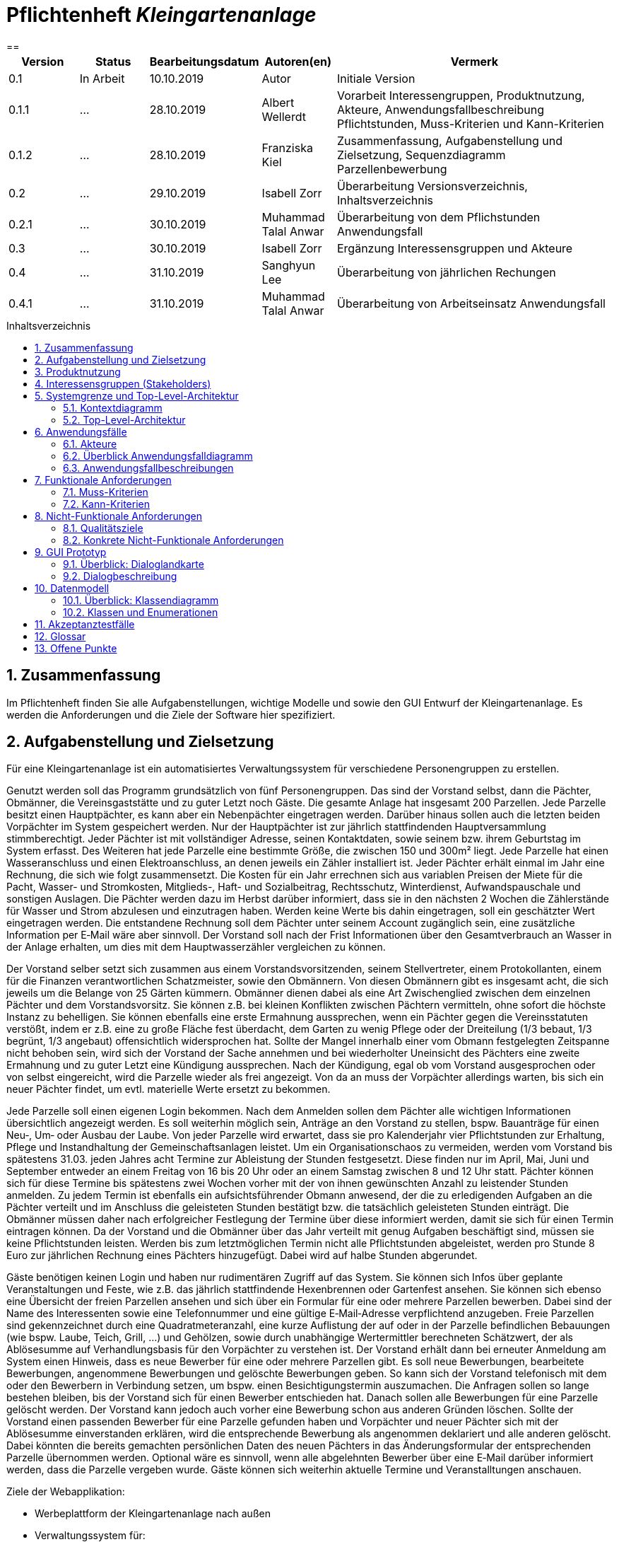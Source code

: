 // -- Table of Contents

:toc:
:toclevels: 3
:toc-title: Inhaltsverzeichnis
:toc-placement!:
:sectanchors:
:numbered:

= Pflichtenheft  __{project_name}__
:project_name: Kleingartenanlage
==

[options="header"]
[cols="1, 1, 1, 1, 4"]
|===
|Version | Status      | Bearbeitungsdatum   | Autoren(en) |  Vermerk
|0.1     | In Arbeit   | 10.10.2019          | Autor       | Initiale Version

|0.1.1
| ...
| 28.10.2019
| Albert Wellerdt
| Vorarbeit Interessengruppen, Produktnutzung, Akteure, Anwendungsfallbeschreibung Pflichtstunden,
 Muss-Kriterien und Kann-Kriterien

|0.1.2
| ...
| 28.10.2019
| Franziska Kiel
| Zusammenfassung, Aufgabenstellung und Zielsetzung, Sequenzdiagramm Parzellenbewerbung

|0.2
| ...
| 29.10.2019
| Isabell Zorr
| Überarbeitung Versionsverzeichnis, Inhaltsverzeichnis

|0.2.1
| ...
| 30.10.2019
| Muhammad Talal Anwar
| Überarbeitung von dem Pflichstunden Anwendungsfall

| 0.3
| ...
| 30.10.2019
| Isabell Zorr
| Ergänzung Interessensgruppen und Akteure

|0.4
| ...
| 31.10.2019
| Sanghyun Lee
| Überarbeitung von jährlichen Rechungen

|0.4.1
| ...
| 31.10.2019
| Muhammad Talal Anwar
| Überarbeitung von Arbeitseinsatz Anwendungsfall


|===

toc::[]

== Zusammenfassung
Im Pflichtenheft finden Sie alle Aufgabenstellungen, wichtige Modelle und sowie den GUI Entwurf der Kleingartenanlage.
Es werden die Anforderungen und die Ziele der Software hier spezifiziert.

== Aufgabenstellung und Zielsetzung

Für eine Kleingartenanlage ist ein automatisiertes Verwaltungssystem für verschiedene Personengruppen zu erstellen.

Genutzt werden soll das Programm grundsätzlich von fünf Personengruppen. Das sind der Vorstand
selbst, dann die Pächter, Obmänner, die Vereinsgaststätte und zu guter Letzt noch Gäste.
Die gesamte Anlage hat insgesamt 200 Parzellen. Jede Parzelle besitzt einen Hauptpächter, es kann
aber ein Nebenpächter eingetragen werden. Darüber hinaus sollen auch die letzten beiden
Vorpächter im System gespeichert werden. Nur der Hauptpächter ist zur jährlich stattfindenden
Hauptversammlung stimmberechtigt. Jeder Pächter ist mit vollständiger Adresse, seinen
Kontaktdaten, sowie seinem bzw. ihrem Geburtstag im System erfasst.
Des Weiteren hat jede Parzelle eine bestimmte Größe, die zwischen 150 und 300m² liegt. Jede Parzelle hat einen
Wasseranschluss und einen Elektroanschluss, an denen jeweils ein Zähler installiert ist. Jeder Pächter
erhält einmal im Jahr eine Rechnung, die sich wie folgt zusammensetzt. Die Kosten für ein Jahr
errechnen sich aus variablen Preisen der Miete für die Pacht, Wasser- und Stromkosten, Mitglieds-, Haft- und Sozialbeitrag,
Rechtsschutz, Winterdienst, Aufwandspauschale und sonstigen Auslagen.
Die Pächter werden dazu im
Herbst darüber informiert, dass sie in den nächsten 2 Wochen die Zählerstände für Wasser und
Strom abzulesen und einzutragen haben. Werden keine Werte bis dahin eingetragen, soll ein
geschätzter Wert eingetragen werden. Die entstandene Rechnung soll dem Pächter unter seinem
Account zugänglich sein, eine zusätzliche Information per E‐Mail wäre aber sinnvoll. Der Vorstand soll
nach der Frist Informationen über den Gesamtverbrauch an Wasser in der Anlage erhalten, um dies
mit dem Hauptwasserzähler vergleichen zu können.

Der Vorstand selber setzt sich zusammen aus einem Vorstandsvorsitzenden, seinem Stellvertreter,
einem Protokollanten, einem für die Finanzen verantwortlichen Schatzmeister, sowie den
Obmännern. Von diesen Obmännern gibt es insgesamt acht, die sich jeweils um die Belange von 25
Gärten kümmern. Obmänner dienen dabei als eine Art Zwischenglied zwischen dem einzelnen
Pächter und dem Vorstandsvorsitz. Sie können z.B. bei kleinen Konflikten zwischen Pächtern
vermitteln, ohne sofort die höchste Instanz zu behelligen. Sie können ebenfalls eine erste Ermahnung
aussprechen, wenn ein Pächter gegen die Vereinsstatuten verstößt, indem er z.B. eine zu große
Fläche fest überdacht, dem Garten zu wenig Pflege oder der Dreiteilung (1/3 bebaut, 1/3 begrünt,
1/3 angebaut) offensichtlich widersprochen hat. Sollte der Mangel innerhalb einer vom Obmann
festgelegten Zeitspanne nicht behoben sein, wird sich der Vorstand der Sache annehmen und bei
wiederholter Uneinsicht des Pächters eine zweite Ermahnung und zu guter Letzt eine Kündigung
aussprechen. Nach der Kündigung, egal ob vom Vorstand ausgesprochen oder von selbst eingereicht,
wird die Parzelle wieder als frei angezeigt. Von da an muss der Vorpächter allerdings warten, bis sich
ein neuer Pächter findet, um evtl. materielle Werte ersetzt zu bekommen.

Jede Parzelle soll einen eigenen Login bekommen. Nach dem Anmelden sollen dem Pächter alle
wichtigen Informationen übersichtlich angezeigt werden. Es soll weiterhin möglich sein, Anträge an
den Vorstand zu stellen, bspw. Bauanträge für einen Neu‐, Um‐ oder Ausbau der Laube. Von jeder
Parzelle wird erwartet, dass sie pro Kalenderjahr vier Pflichtstunden zur Erhaltung, Pflege und
Instandhaltung der Gemeinschaftsanlagen leistet. Um ein Organisationschaos zu vermeiden, werden
vom Vorstand bis spätestens 31.03. jeden Jahres acht Termine zur Ableistung der Stunden
festgesetzt. Diese finden nur im April, Mai, Juni und September entweder an einem Freitag von 16 bis
20 Uhr oder an einem Samstag zwischen 8 und 12 Uhr statt. Pächter können sich für diese Termine
bis spätestens zwei Wochen vorher mit der von ihnen gewünschten Anzahl zu leistender Stunden
anmelden. Zu jedem Termin ist ebenfalls ein aufsichtsführender Obmann anwesend, der die zu
erledigenden Aufgaben an die Pächter verteilt und im Anschluss die geleisteten Stunden bestätigt
bzw. die tatsächlich geleisteten Stunden einträgt. Die Obmänner müssen daher nach erfolgreicher
Festlegung der Termine über diese informiert werden, damit sie sich für einen Termin eintragen
können. Da der Vorstand und die Obmänner über das Jahr verteilt mit genug Aufgaben beschäftigt
sind, müssen sie keine Pflichtstunden leisten. Werden bis zum letztmöglichen Termin nicht alle
Pflichtstunden abgeleistet, werden pro Stunde 8 Euro zur jährlichen Rechnung eines Pächters
hinzugefügt. Dabei wird auf halbe Stunden abgerundet.

Gäste benötigen keinen Login und haben nur rudimentären Zugriff auf das System. Sie können sich
Infos über geplante Veranstaltungen und Feste, wie z.B. das jährlich stattfindende Hexenbrennen
oder Gartenfest ansehen. Sie können sich ebenso eine Übersicht der freien Parzellen ansehen und
sich über ein Formular für eine oder mehrere Parzellen bewerben. Dabei sind der Name des
Interessenten sowie eine Telefonnummer und eine gültige E‐Mail‐Adresse verpflichtend anzugeben.
Freie Parzellen sind gekennzeichnet durch eine Quadratmeteranzahl, eine kurze Auflistung der auf
oder in der Parzelle befindlichen Bebauungen (wie bspw. Laube, Teich, Grill, ...) und Gehölzen, sowie
durch unabhängige Wertermittler berechneten Schätzwert, der als Ablösesumme auf
Verhandlungsbasis für den Vorpächter zu verstehen ist. Der Vorstand erhält dann bei erneuter
Anmeldung am System einen Hinweis, dass es neue Bewerber für eine oder mehrere Parzellen gibt.
Es soll neue Bewerbungen, bearbeitete Bewerbungen, angenommene Bewerbungen und gelöschte
Bewerbungen geben. So kann sich der Vorstand telefonisch mit dem oder den Bewerbern in
Verbindung setzen, um bspw. einen Besichtigungstermin auszumachen. Die Anfragen sollen so lange
bestehen bleiben, bis der Vorstand sich für einen Bewerber entschieden hat. Danach sollen alle
Bewerbungen für eine Parzelle gelöscht werden. Der Vorstand kann jedoch auch vorher eine
Bewerbung schon aus anderen Gründen löschen. Sollte der Vorstand einen passenden Bewerber für
eine Parzelle gefunden haben und Vorpächter und neuer Pächter sich mit der Ablösesumme
einverstanden erklären, wird die entsprechende Bewerbung als angenommen deklariert und alle
anderen gelöscht. Dabei könnten die bereits gemachten persönlichen Daten des neuen Pächters in
das Änderungsformular der entsprechenden Parzelle übernommen werden. Optional wäre es
sinnvoll, wenn alle abgelehnten Bewerber über eine E‐Mail darüber informiert werden, dass die
Parzelle vergeben wurde. Gäste können sich weiterhin aktuelle Termine und Veranstalltungen anschauen.

Ziele der Webapplikation:

- Werbeplattform der Kleingartenanlage nach außen
- Verwaltungssystem für:
* Vorstand
* Pächter
* Gäste
* Parzellen
* anfallende Formulare und Arbeiten
- Repräsentation der Kleingartenanlage durch ein ansprechendes und intuitives Design im Web


== Produktnutzung
Das System wird hauptsächlich für die Verwaltung einer Kleingartenlage genutzt.
Zusätzlich repräsentiert die Software die Anlage auch im Web.

Dabei wird das System auf den Geräten in der Kleingartenanlage laufen und im Internet(über den Browser) für die Pächter.
Das System wird dabei für die neuesten Versionen folgender Browser optimiert, worüber es erreichbar ist:

- Google Chrome
- Mozilla Firefox

Die Nutzer, die das System am häufigsten nutzen werden, sind alle Leute, die sich über die aktuellen News der Kleingartenanlage informieren wollen und
welche die sich für eine Parzelle bewerben wollen. Dabei wird nur typische Website Navigation vorausgesetzt.

Der Vorstand muss mit dem Umgang mit dem System vertraut gemacht werden, um sie effektiv nutzen zu können.
Spezielle Vorkenntnisse sind hier aber auch nicht erforderlich.

Alle Daten werden persistent in einer Datenbank gespeichert, wobei kein SQL Wissen vom Manager nötig ist.

== Interessensgruppen (Stakeholders)
Hier ist jede Gruppe gelistet, die irgendeinen Einfluss auf das Projekt hat.
Die Priorität 1-5 (niedrig-hoch) soll bei sich überschneidenden Zielen eine Entscheidungshilfe bieten.

[options="header"]
[cols="1,2,3,4"]
|===
|Name  |Priorität  |Beschreibung  |Ziele
|Pächter |5  |Dem Pächter soll es ermöglicht werden, sämtliche Anliegen rund um seinen Kleingarten zu koordinieren.
| - Einsicht in seine Rechnungen +

- Terminplanung


|Gast |1 | Dem Gast soll eine ansprechende Übersicht über die Kleingartenanlage ermöglicht werden und
bei belieben die Bewerbung auf eine freie Parzelle in dieser.
|- Einsicht in die anstehenden Veranstaltungen im Reiter "News"

- Bewerbung auf eine Parzelle im Reiter "Parzellen"

- Login als Pächter

|===


== Systemgrenze und Top-Level-Architektur

=== Kontextdiagramm
Das Kontextdiagramm zeigt das geplante Software-System in seiner Umgebung.
Zur Umgebung gehören alle Nutzergruppen des Systems und Nachbarsysteme.

image::diagrams/analyse/contextdiagram.png[]

=== Top-Level-Architektur
image::diagrams/analyse/Top_Level_Architechture.png[]

== Anwendungsfälle

=== Akteure

Akteure sind die Benutzer des Software-Systems oder Nachbarsysteme, welche darauf zugreifen. Dokumentieren Sie die Akteure in einer Tabelle. Diese Tabelle gibt einen Überblick über die Akteure und beschreibt sie kurz. Die Tabelle hat also mindestens zwei Spalten (Akteur Name und Kommentar).
Weitere relevante Spalten können bei Bedarf ergänzt werden.

// See http://asciidoctor.org/docs/user-manual/#tables
[options="header"]
[cols="1,4"]
|===
|Name |Beschreibung
|Vorstandsvorsitz  | Koordination der Belange der Kleingartenanlage, wie einen neuen Parzellen-Login anlegen, Parzellen
als frei deklarieren, Termine im Reiter "News" sowohl für Veranstaltungen als auf für Pflichtstunden setzen, Rechnungen
einsehen, Pächter kündigen, Bewerbungen bearbeiten +
|Schatzmeister | Schreiben der Rechnungen, Änderung der Preise +
|Obmann |  +
|Protokollant | Protokolliert Treffen des Vorstandes +
|Hauptpächter | Hauptansprechpartner für den Kleingarten +
|Nebenpächter | Vom Hauptpächter und Vorstand genehmigter Mitbenutzer der Parzelle +
| Gast | unangemeldeter Nutzer
|===

=== Überblick Anwendungsfalldiagramm
image::diagrams/analyse/Use_Cases.png[]

=== Anwendungsfallbeschreibungen
Dieser Unterabschnitt beschreibt die Anwendungsfälle. In dieser Beschreibung müssen noch nicht alle Sonderfälle und Varianten berücksichtigt werden. Schwerpunkt ist es, die wichtigsten Anwendungsfälle des Systems zu finden. Wichtig sind solche Anwendungsfälle, die für den Auftraggeber, den Nutzer den größten Nutzen bringen.
Für komplexere Anwendungsfälle ein UML-Sequenzdiagramm ergänzen.
Einfache Anwendungsfälle mit einem Absatz beschreiben.
Die typischen Anwendungsfälle (Anlegen, Ändern, Löschen) können zu einem einzigen zusammengefasst werden.

image:diagrams/analyse/sequenzdiagram_guest.png[]

[options="header"]
[cols="^1h,3"]
|===

|ID
|UC0010
|Name
|Bewerbungsvorgang um eine Parzelle und Hinzufügen eines neuen Pächters

|Beschreibung
|Der Gast bewirbt sich über ein Formular auf eine Parzelle, welche vom Vorstand gesichtet und angenommen wird.
Daraufhin erstellt der Vorstand einen neuen Pächteraccount.

|Akteure
|Vorstandsvorsitz, Gast

|Auslöser
|Gast füllt des Bewerbungsformular aus

|Vorbedingungen
|Gast ist nicht angemeldet und Parzelle ist frei

|Wichtigste Schritte
|1. Gast füllt Formular aus +
2. Vorstandsvorsitzender nimmt Bewerbung an

|Erweitert
|nur der Vorstand kann einen Account hinzufügen

|Funktionale Anforderung
|?
|===

image::models/analysis/sequence_arbeitseinsatz.jpg[]

[options="header"]
[cols="^1h,3"]
|===

|ID
|UC0020
|Name
|Arbeitseinsatz

|Beschreibung
|Der Haupt-/Nebenpächter wählt einen Termin zur Leistung der Pflichstunden für eine Parzelle aus. Diese Stunden sind von dem aufsichtsführenden Obmann bestätigt und im Anschluss im betreffenden Parzelle Konto eingetragen.

|Akteure
|Hauptpächter, Nebenpächter, Obmann

|Vorbedingungen
|Der Benutzer ist eingeloggt.
|===

image::models/analysis/diagramm 4.jpg[]

[options="header"]
[cols="^1h,3"]
|===

|ID
|UC0040
|Name
|Jährliche Rechnung

|Beschreibung
|Haupt-/Nebenpächter eingibt Verbrauch der Elektrizität und bekommt eine jährliche Rechnung per Email

|Akteure
|Hauptpächter, Nebenpächter

|Auslöser
|Der Haupt-/Nebenpächter eingibt Verbrauch der Elektrizität in seinem Account.

|Vorbedingungen
|Der Benutzer ist eingeloggt.

|Wichtigste Schritte
|1. Der Haupt-/Nebenpächter eingibt Verbrauch der Elektrizität in seinem Account +
2. Der Haupt-/Nebenpächter kann seine Rechung in seiner Parzelle-Webseite finden. +
3. Durch Klicken der Rechnung-Taste bekommt man eine jährliche Rechnung per Email.

|Erweitert
|""

|Funktionale Anforderung
|""

|===



[options="header"]
[cols="^1h,3"]

== Funktionale Anforderungen

=== Muss-Kriterien

[options="header"]
[cols="^1h,1,3"]

|===
|Name |Beschreibung
|Rechnungen generieren

|Rechnungen werden nach Eingabe der Daten automatisch erstellt und in dem Useraccount gespeichert
|Liste an Basispreisen
|Es werden Basispreise erstellt, die jederzeit vom Kassierer geändert werden können


|===

*1. Allgemein*
[options="header"]
[cols="1,4"]

|===
|Name |Beschreibung
|Funktionen von Listen mit Daten: +
- Liste aller Mitglieder +
- Liste aller Parzellen (frei und besetzt) +

|-Sortieren +
- Suche +
- Hinzufügen +

|===

*2. Parzellenmanagment*
|===
|Name |Beschreibung
|- Zähler (Wasser + Elektro) +


|Eintragen und Speichern der Zählerstände von mehreren Jahren +

|Pflichtstunden
|- Eintragung in die Pflichtstunden und Speicherung der geleisteten Zeit pro Parzelle +
- Speicherung und Gutschreiben der Überstunden


|===

*3. Accountmanagement*

|===
|Name |Beschreibung
|Löschen und Hinzufügen

|Accounts können vom Vorstandvorsitzendem hinzugefügt werden und auch wieder gelöscht werden (Daten der User bleiben jedoch
in der Datenbank erhalten, nur der Zugang wird für gelöschte Accounts gesperrt) +

|Rechnungen einsehen
|User können ihre Rechnungen in ihrem Account einsehen, die dort gespeichert sind

|===
*4. Finazmanagement*

|===
|Name |Beschreibung
|Rechnungen generieren

|Rechnungen werden nach Eingabe der Daten automatisch erstellt und in dem Useraccount gespeichert
|Liste an Basispreisen
|Es werden Basispreise erstellt, die jederzeit vom Kassierer geändert werden können


|===

*5. Anträge *

|===
|Name |Beschreibung
|Bewerbungen

|- Bewerbungen können ausgefüllt und abgeschickt werden +
 - diese werden in Listen gespeichert und vom Vorstandsvorsitz bearbeitet ( gelöscht, angenommen, abgelehnt)

|===



=== Kann-Kriterien
|===
|Name |Beschreibung
|Nachbarschaftssystem

|User können bei der Parzellenansicht ihren Nachbarn Bewertungen abgeben, die dann von jedem gesehen werden können
|===


== Nicht-Funktionale Anforderungen

=== Qualitätsziele

Dokumentieren Sie in einer Tabelle die Qualitätsziele, welche das System erreichen soll, sowie deren Priorität.

=== Konkrete Nicht-Funktionale Anforderungen

Beschreiben Sie Nicht-Funktionale Anforderungen, welche dazu dienen, die zuvor definierten Qualitätsziele zu erreichen.
Achten Sie darauf, dass deren Erfüllung (mindestens theoretisch) messbar sein muss.

== GUI Prototyp

In diesem Kapitel soll ein Entwurf der Navigationsmöglichkeiten und Dialoge des Systems erstellt werden.
Idealerweise entsteht auch ein grafischer Prototyp, welcher dem Kunden zeigt, wie sein System visuell umgesetzt werden soll.
Konkrete Absprachen - beispielsweise ob der grafische Prototyp oder die Dialoglandkarte höhere Priorität hat - sind mit dem Kunden zu treffen.

=== Überblick: Dialoglandkarte
Erstellen Sie ein Übersichtsdiagramm, das das Zusammenspiel Ihrer Masken zur Laufzeit darstellt. Also mit welchen Aktionen zwischen den Masken navigiert wird.
//Die nachfolgende Abbildung zeigt eine an die Pinnwand gezeichnete Dialoglandkarte. Ihre Karte sollte zusätzlich die Buttons/Funktionen darstellen, mit deren Hilfe Sie zwischen den Masken navigieren.

=== Dialogbeschreibung
Für jeden Dialog:

1. Kurze textuelle Dialogbeschreibung eingefügt: Was soll der jeweilige Dialog? Was kann man damit tun? Überblick?
2. Maskenentwürfe (Screenshot, Mockup)
3. Maskenelemente (Ein/Ausgabefelder, Aktionen wie Buttons, Listen, …)
4. Evtl. Maskendetails, spezielle Widgets

== Datenmodell

=== Überblick: Klassendiagramm
UML-Analyseklassendiagramme

image::diagrams/analyse/classdiagram1.png[]
image::diagrams/analyse/classdiagram2.png[]
image::diagrams/analyse/classdiagram3.png[]

=== Klassen und Enumerationen
Dieser Abschnitt stellt eine Vereinigung von Glossar und der Beschreibung von Klassen/Enumerationen dar. Jede Klasse und Enumeration wird in Form eines Glossars textuell beschrieben. Zusätzlich werden eventuellen Konsistenz- und Formatierungsregeln aufgeführt.

// See http://asciidoctor.org/docs/user-manual/#tables
[options="header"]
|===
|Klasse/Enumeration |Beschreibung |
|User                    |Ein User ist ein Benutzer der Anwendung. Der enthält persönliche Information z.B Name, Email, Geburtstag, Adresse und Telefonnummer. Jeder hat einen eigenen Account.           |
|Pächter                 |Ein Pächter ist ein User. Er kann einen Konflikt zwischen Pächter melden, kann einen Termin für Pflichtstunde festlegen und kann seinen Mietvertrag kündigen.             |
|PÄCHTER                 |Jeder Pächter ist einer Rolle zugeordnet, wodurch gewisse Zugriffsrechte auf die Anwendung. (HAUPTPÄCHTER UND NEBENPÄCHTER)             |
|Vorstandvorsitz         |Ein Vorstandvorsitz ist ein Pächter. Zusätzlich kann er Termin ändern und kann BesichtigungsTermin festlegen.|
|Protokollant            |Ein Protokollant ist gleich wie Vorstandvorsitz.          |
|Stellvertreter          |Ein Stellenvertreter ist ein Pächter, aber er hat mehrere zusätzliche Funktionen. Die folgende Funktionen sind: Bewerbung bearbeiten, einen Mietvertrag kündigen, Ermahnung und Preise ändern. Zusätzlich kann er Termin ändern und kann einen Besichtigungstermin festlegen.             |
|Schatzmeister           |Ein Schatzmeister ist ein Pächter und er hat eine zusätzliche Preise-Änderung Funktion.           |
|Obmann                  |Ein Obmann ist gleich wie Vorstandvorsitz.         |
|Vorstandvorsitzender    |Ein Vorstandvorsitzender ist ein Pächter, aber er hat mehrere zusätzliche Funktionen. Die folgende Funktionen sind: Bewerbung bearbeiten, einen Mietvertrag kündigen, Ermahnung und Preise ändern. Zusätzlich kann er Termin ändern und kann einen Besichtigungstermin festlegen.            |
|Gast                    |Ein Gast ist ein Benutzer der Anwendung, aber benötigt keinen login. Ein Gast kann geplante Veranstaltungen ansehen und kann eine/mehrere freie Parzelle bewerben.              |
|Parzelle                |Die Parzelle-Klasse enthält Größe aller Parzellen, befindliche Bebauungen, Gehölze und Schätzwert. Diese Klasse speichert Wasser/Strom-Verbrauchsmenge und hat aktuelle Zustände: Besetzt/Frei             |
|Zähler                  |Ein Zähler überträgt eingegebene Wasser/Strom-Verbrauchsmengen von jeden Parzelle zu Klasse Parzelle und jeder Wert wird in der richtige Parzelle gespeichert.            |
|Wasserzähler            |Ein Wasserzähler überträgt Wasser-Verbrauchsmenge von jeden Parzelle zu Zähler um die dateien zu speichern.             |
|Elektrozähler           |Ein Elektrozähler überträgt Strom-Verbrauchsmenge von jeden Parzelle zu Zähler um die dateien zu speichern.            |
|Hauptwasserzähler       |Ein Hauptwasserzähler enthält Wasser-Verbrauchsmenge von Kleingartenanlagen in letzten 12 Monaten.            |
|Account                 |Jeder Nutzer besitzt ein Account. Damit kann er Strom-Verbrauchsmenge schicken und kann Email verschicken.            |
|Rechnung                |Durch Dateien von Basispreis und Parzelle erstellt die Rechnung-Klasse eine jährliche Rechnung für alle Parzellen.            |
|Basispreis              |Die Basispreis-Klasse enthält alle Beiträge von Wasseruhr, Stromzähler, Mitglied, Haftpflicht, Sozial und Winterdienst. Die enthält Mietpreis von jeder Parzelle, die unterschiedliche Größe hat. Diese Klasse wird in Rechnung-Klasse genutzt.              |
|Vorpächter              |Alle persönliche Informationen, die Name, Email, Geburtstag, Adresse und Telefonnummer sind, von Vorpächter in dieser Klasse gespeichert werden.            |
|Konflikt                |Wenn ein User/Pächter einen/mehrere Konflikte mit anderen Pächter meldet, benachrichtigt diese Klasse den Obmann.           |
|Termin                  |Die Termin-Klasse bearbeite jährliche 8 Termine von Pflichtstunde. Hier kann Haupt-/Nebenpächter seine Termin anmelden und Obmann wird darüber informiert und kann seinen Termin festlegen.            |
|Veranstaltung           |Diese Klasse enthält alle geplante Veranstaltungen und Feste von Kleingartenanlagen.            |
|Formular                |Ein Gast oder Haupt-/Nebenpächter bewirbt eine freie Parzelle und diese Klasse benötigt Email, Name und Telefonnummer.          |
|BEWERBUNG/Bewerbung     |Bewerbung hat folgende Zustände: ANGENOMMEN, GELÖSCHT, NEU UND BEARBEITET |



|===

== Akzeptanztestfälle
Mithilfe von Akzeptanztests wird geprüft, ob die Software die funktionalen Erwartungen und Anforderungen im Gebrauch erfüllt. Diese sollen und können aus den Anwendungsfallbeschreibungen und den UML-Sequenzdiagrammen abgeleitet werden. D.h., pro (komplexen) Anwendungsfall gibt es typischerweise mindestens ein Sequenzdiagramm (welches ein Szenarium beschreibt). Für jedes Szenarium sollte es einen Akzeptanztestfall geben. Listen Sie alle Akzeptanztestfälle in tabellarischer Form auf.
Jeder Testfall soll mit einer ID versehen werde, um später zwischen den Dokumenten (z.B. im Test-Plan) referenzieren zu können.

== Glossar
Sämtliche Begriffe, die innerhalb des Projektes verwendet werden und deren gemeinsames Verständnis aller beteiligten Stakeholder essentiell ist, sollten hier aufgeführt werden.
Insbesondere Begriffe der zu implementierenden Domäne wurden bereits beschrieben, jedoch gibt es meist mehr Begriffe, die einer Beschreibung bedürfen. +
Beispiel: Was bedeutet "Kunde"? Ein Nutzer des Systems? Der Kunde des Projektes (Auftraggeber)?

== Offene Punkte
Offene Punkte werden entweder direkt in der Spezifikation notiert. Wenn das Pflichtenheft zum finalen Review vorgelegt wird, sollte es keine offenen Punkte mehr geben.
